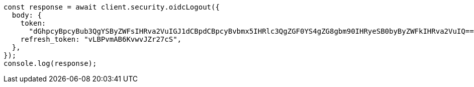 // This file is autogenerated, DO NOT EDIT
// Use `node scripts/generate-docs-examples.js` to generate the docs examples

[source, js]
----
const response = await client.security.oidcLogout({
  body: {
    token:
      "dGhpcyBpcyBub3QgYSByZWFsIHRva2VuIGJ1dCBpdCBpcyBvbmx5IHRlc3QgZGF0YS4gZG8gbm90IHRyeSB0byByZWFkIHRva2VuIQ==",
    refresh_token: "vLBPvmAB6KvwvJZr27cS",
  },
});
console.log(response);
----
